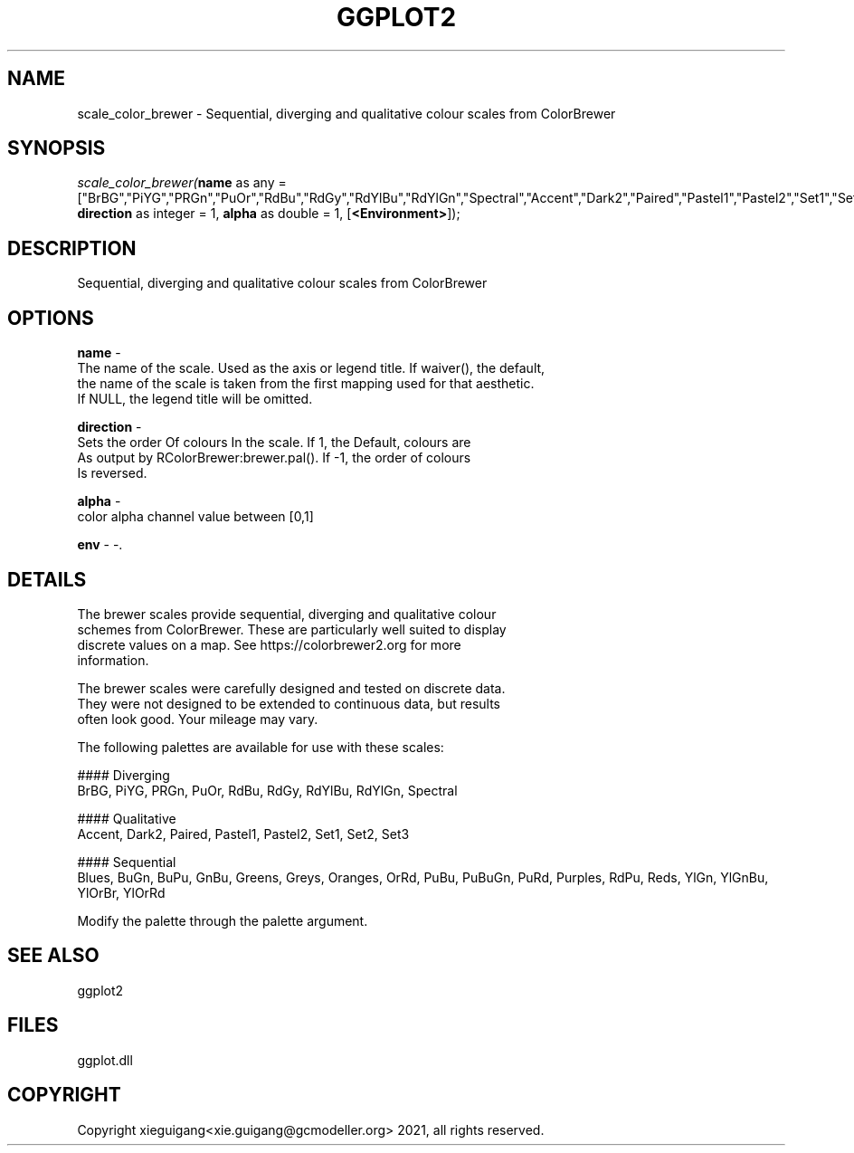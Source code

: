 .\" man page create by R# package system.
.TH GGPLOT2 1 2000-Jan "scale_color_brewer" "scale_color_brewer"
.SH NAME
scale_color_brewer \- Sequential, diverging and qualitative colour scales from ColorBrewer
.SH SYNOPSIS
\fIscale_color_brewer(\fBname\fR as any = ["BrBG","PiYG","PRGn","PuOr","RdBu","RdGy","RdYlBu","RdYlGn","Spectral","Accent","Dark2","Paired","Pastel1","Pastel2","Set1","Set2","Set3","Blues","BuGn","BuPu","GnBu","Greens","Greys","Oranges","OrRd","PuBu","PuBuGn","PuRd","Purples","RdPu","Reds","YlGn","YlGnBu","YlOrBr","YlOrRd"], 
\fBdirection\fR as integer = 1, 
\fBalpha\fR as double = 1, 
[\fB<Environment>\fR]);\fR
.SH DESCRIPTION
.PP
Sequential, diverging and qualitative colour scales from ColorBrewer
.PP
.SH OPTIONS
.PP
\fBname\fB \fR\- 
 The name of the scale. Used as the axis or legend title. If waiver(), the default,
 the name of the scale is taken from the first mapping used for that aesthetic. 
 If NULL, the legend title will be omitted.
. 
.PP
.PP
\fBdirection\fB \fR\- 
 Sets the order Of colours In the scale. If 1, the Default, colours are 
 As output by RColorBrewer:brewer.pal(). If -1, the order of colours 
 Is reversed.
. 
.PP
.PP
\fBalpha\fB \fR\- 
 color alpha channel value between [0,1]
. 
.PP
.PP
\fBenv\fB \fR\- -. 
.PP
.SH DETAILS
.PP
The brewer scales provide sequential, diverging and qualitative colour
 schemes from ColorBrewer. These are particularly well suited to display 
 discrete values on a map. See https://colorbrewer2.org for more 
 information.
 
 The brewer scales were carefully designed and tested on discrete data. 
 They were not designed to be extended to continuous data, but results 
 often look good. Your mileage may vary.
 
 The following palettes are available for use with these scales:
 
 #### Diverging
 BrBG, PiYG, PRGn, PuOr, RdBu, RdGy, RdYlBu, RdYlGn, Spectral
 
 #### Qualitative
 Accent, Dark2, Paired, Pastel1, Pastel2, Set1, Set2, Set3
 
 #### Sequential
 Blues, BuGn, BuPu, GnBu, Greens, Greys, Oranges, OrRd, PuBu, PuBuGn, PuRd, Purples, RdPu, Reds, YlGn, YlGnBu, YlOrBr, YlOrRd
 
 Modify the palette through the palette argument.
.PP
.SH SEE ALSO
ggplot2
.SH FILES
.PP
ggplot.dll
.PP
.SH COPYRIGHT
Copyright xieguigang<xie.guigang@gcmodeller.org> 2021, all rights reserved.
